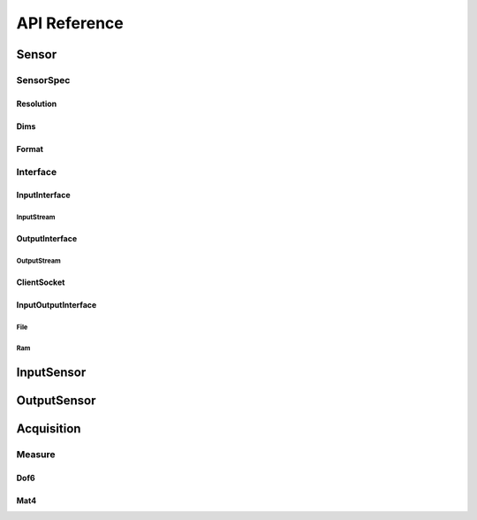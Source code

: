 API Reference
=============

Sensor
------

.. doxygenclass:: hub::Sensor
   :members: Sensor

SensorSpec
~~~~~~~~~~

.. doxygenclass:: hub::SensorSpec
   :members: SensorNameType, MetaData, SensorSpec

.. doxygentypedef:: hub::Resolutions

Resolution
**********

.. doxygentypedef:: hub::Resolution

Dims
****

.. doxygentypedef:: hub::Dims

Format
******

.. doxygenenum:: hub::Format

Interface
~~~~~~~~~

.. doxygenclass:: hub::io::Interface
    :members: isOpen, isEnd, close
    :protected-members:


.. doxygenclass:: hub::io::InputInterface

.. doxygenclass:: hub::io::OutputInterface

.. doxygenclass:: hub::io::InputOutputInterface

InputInterface
**************

.. doxygenclass:: hub::io::InputInterface

InputStream
###########

.. doxygenclass:: hub::io::InputStream

OutputInterface
***************

.. doxygenclass:: hub::io::OutputInterface

OutputStream
############

.. doxygenclass:: hub::io::OutputStream

ClientSocket
************

.. doxygenclass:: hub::net::ClientSocket
   :members: ClientSocket(ipv4, port, autoConnect)

.. doxygenfunction:: hub::net::ClientSocket::ClientSocket(const std::string &, int, bool)

InputOutputInterface
********************

.. doxygenclass:: hub::io::InputOutputInterface

File
####

.. doxygenclass:: hub::io::File
   :members: File(std::fstream && file)

.. doxygenfunction:: hub::io::File::File(std::fstream && file)

Ram
###

.. doxygenclass:: hub::io::Ram

.. doxygenclass:: hub::io::CyclicBuff
   :members: hello

.. doxygenfunction:: hub::io::CyclicBuff::CyclicBuff(size_t)

InputSensor
-----------

.. doxygenclass:: hub::InputSensor
   :members:


OutputSensor
------------

.. doxygenclass:: hub::OutputSensor


Acquisition
-----------

.. doxygenclass:: hub::Acquisition
   :members: Acquisition, isInterpolable, clone, getSize, getMeasures, slerp, operator<<

Measure
~~~~~~~

.. doxygenclass:: hub::Measure
   :members: Measure, clone, isInterpolable, getResolution, slerp

Dof6
****

.. doxygenclass:: hub::Dof6

Mat4
****

.. doxygenclass:: hub::Mat4



